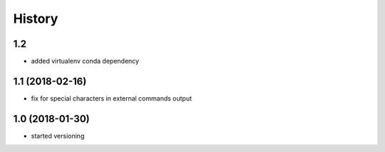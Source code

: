History
=======

1.2
---

* added virtualenv conda dependency

1.1 (2018-02-16)
----------------

* fix for special characters in external commands output

1.0 (2018-01-30)
----------------

* started versioning
